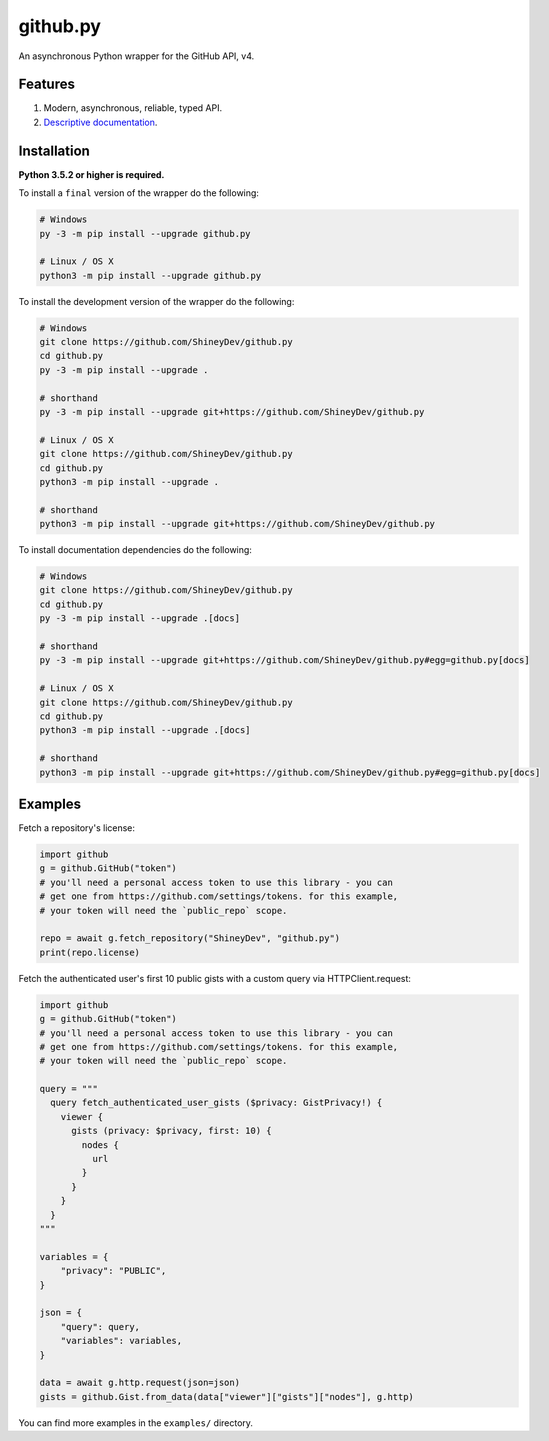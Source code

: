 github.py
=========

.. image:: https://img.shields.io/github/contributors/ShineyDev/github.py.svg
   :target: https://github.com/ShineyDev/github.py/graphs/contributors
   :alt: GitHub contributors

.. image:: https://readthedocs.org/projects/githubpy/badge/?version=latest
   :target: https://githubpy.readthedocs.io/en/latest/
   :alt: Documentation Status

.. image:: https://img.shields.io/pypi/status/github.py.svg
   :target: https://pypi.python.org/pypi/github.py
   :alt: PyPI status information

.. image:: https://img.shields.io/pypi/v/github.py.svg?color=blue
   :target: https://pypi.python.org/pypi/github.py
   :alt: PyPI version information

.. image:: https://img.shields.io/pypi/pyversions/github.py.svg
   :target: https://pypi.python.org/pypi/github.py
   :alt: PyPI supported Python versions

.. image:: https://img.shields.io/pypi/l/github.py.svg
   :target: https://pypi.python.org/pypi/github.py
   :alt: PyPI license information

An asynchronous Python wrapper for the GitHub API, v4.

Features
--------

#. Modern, asynchronous, reliable, typed API.
#. `Descriptive documentation <https://githubpy.readthedocs.io/en/latest/>`_.

.. #. 100% coverage of the supported GitHub API. (soon)

Installation
------------

**Python 3.5.2 or higher is required.**

To install a ``final`` version of the wrapper do the following:

.. code:: sh

    # Windows
    py -3 -m pip install --upgrade github.py

    # Linux / OS X
    python3 -m pip install --upgrade github.py

To install the development version of the wrapper do the following:

.. code:: sh
    
    # Windows
    git clone https://github.com/ShineyDev/github.py
    cd github.py
    py -3 -m pip install --upgrade .

    # shorthand
    py -3 -m pip install --upgrade git+https://github.com/ShineyDev/github.py

    # Linux / OS X
    git clone https://github.com/ShineyDev/github.py
    cd github.py
    python3 -m pip install --upgrade .

    # shorthand
    python3 -m pip install --upgrade git+https://github.com/ShineyDev/github.py

To install documentation dependencies do the following:

.. code:: sh

    # Windows
    git clone https://github.com/ShineyDev/github.py
    cd github.py
    py -3 -m pip install --upgrade .[docs]

    # shorthand
    py -3 -m pip install --upgrade git+https://github.com/ShineyDev/github.py#egg=github.py[docs]

    # Linux / OS X
    git clone https://github.com/ShineyDev/github.py
    cd github.py
    python3 -m pip install --upgrade .[docs]

    # shorthand
    python3 -m pip install --upgrade git+https://github.com/ShineyDev/github.py#egg=github.py[docs]

Examples
--------

Fetch a repository's license:

.. code:: py

    import github
    g = github.GitHub("token")
    # you'll need a personal access token to use this library - you can
    # get one from https://github.com/settings/tokens. for this example,
    # your token will need the `public_repo` scope.

    repo = await g.fetch_repository("ShineyDev", "github.py")
    print(repo.license)

Fetch the authenticated user's first 10 public gists with a custom query via HTTPClient.request:

.. code:: py

    import github
    g = github.GitHub("token")
    # you'll need a personal access token to use this library - you can
    # get one from https://github.com/settings/tokens. for this example,
    # your token will need the `public_repo` scope.

    query = """
      query fetch_authenticated_user_gists ($privacy: GistPrivacy!) {
        viewer {
          gists (privacy: $privacy, first: 10) {
            nodes {
              url
            }
          }
        }
      }
    """

    variables = {
        "privacy": "PUBLIC",
    }

    json = {
        "query": query,
        "variables": variables,
    }

    data = await g.http.request(json=json)
    gists = github.Gist.from_data(data["viewer"]["gists"]["nodes"], g.http)

You can find more examples in the ``examples/`` directory.
